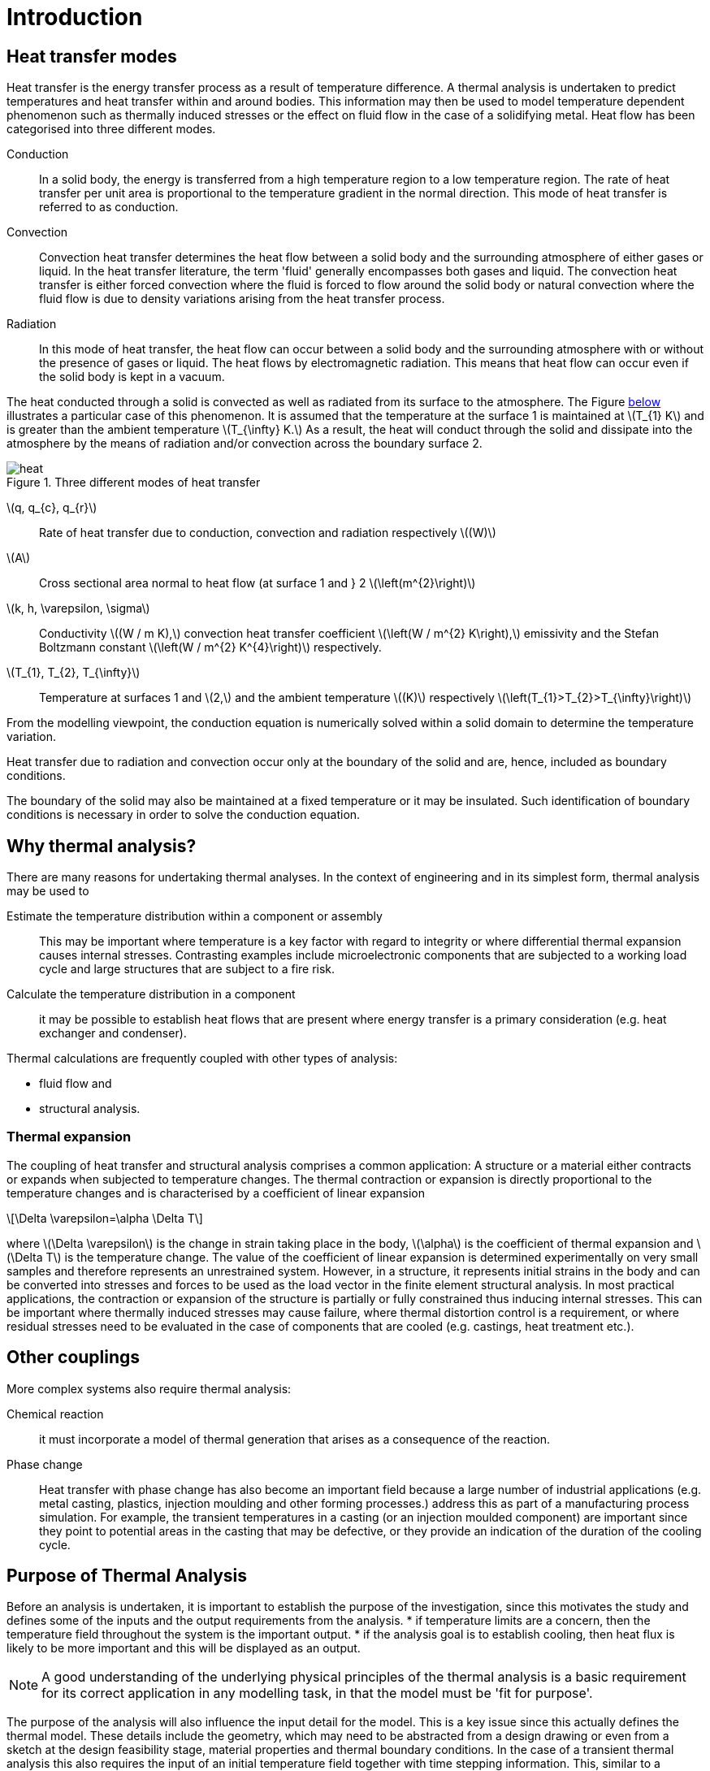 = Introduction
:stem: latexmath
:imagesprefix: 
ifdef::env-github,env-browser,env-vscode[:imagesprefix: ../images/]

== Heat transfer modes
Heat transfer is the energy transfer process as a result of temperature difference. 
A thermal analysis is undertaken to predict temperatures and heat transfer within and around bodies. 
This information may then be used to model temperature dependent phenomenon such as thermally induced stresses or the effect on fluid flow in the case of a solidifying metal. 
Heat flow has been categorised into three different modes.

Conduction:: In a solid body, the energy is transferred from a high temperature region to a low temperature region. 
The rate of heat transfer per unit area is proportional to the temperature gradient in the normal direction. 
This mode of heat transfer is referred to as conduction.

Convection:: Convection heat transfer determines the heat flow between a solid body and the surrounding atmosphere of either gases or liquid. 
In the heat transfer literature, the term 'fluid' generally encompasses both gases and liquid. 
The convection heat transfer is either forced convection where the fluid is forced to flow around the solid body or natural convection where the fluid flow is due to density variations arising from the heat transfer process.

Radiation:: In this mode of heat transfer, the heat flow can occur between a solid body and the surrounding atmosphere with or without the presence of gases or liquid. The heat flows by electromagnetic radiation. 
This means that heat flow can occur even if the solid body is kept in a vacuum.

The heat conducted through a solid is convected as well as radiated from its surface to the atmosphere. 
The Figure <<heat,below>>  illustrates a particular case of this phenomenon. 
It is assumed that the temperature at the surface 1 is maintained at stem:[T_{1} K] and is greater than the ambient temperature stem:[T_{\infty} K.] 
As a result, the heat will conduct through the solid and dissipate into the atmosphere by the means of radiation and/or convection across the boundary surface 2.

[[heat]]
.Three different modes of heat transfer
image::{imagesprefix}heat.png[]

stem:[q, q_{c}, q_{r}]:: 
Rate of heat transfer due to conduction, convection and radiation respectively stem:[(W)]
stem:[A]:: Cross sectional area normal to heat flow (at surface 1  and } 2 stem:[\left(m^{2}\right)]

stem:[k, h, \varepsilon, \sigma]:: 
Conductivity stem:[(W / m K),] convection heat transfer coefficient stem:[\left(W / m^{2} K\right),] emissivity and the Stefan Boltzmann constant stem:[\left(W / m^{2} K^{4}\right)] respectively.

stem:[T_{1}, T_{2}, T_{\infty}]:: 
Temperature at surfaces 1 and stem:[2,] and the ambient temperature
stem:[(K)] respectively stem:[\left(T_{1}>T_{2}>T_{\infty}\right)]

From the modelling viewpoint, the conduction equation is numerically solved within a solid domain to determine the temperature variation. 

Heat transfer due to radiation and convection occur only at the boundary of the solid and are, hence, included as boundary conditions. 

The boundary of the solid may also be maintained at a fixed temperature or it may be insulated. 
Such identification of boundary conditions is necessary in order to solve the conduction equation. 

== Why thermal analysis?

There are many reasons for undertaking thermal analyses. 
In the context of engineering and in its simplest form, thermal analysis may be used to

Estimate the temperature distribution within a component or assembly:: 
This may be important where temperature is a key factor with regard to integrity or where differential thermal expansion causes internal stresses. 
Contrasting examples include microelectronic components that are subjected to a working load cycle and large structures that are subject to a fire risk. 

Calculate the temperature distribution in a component:: it may be possible to establish heat flows that are present where energy transfer is a primary consideration (e.g. heat exchanger and condenser).

Thermal calculations are frequently coupled with other types of analysis:

* fluid flow and
* structural analysis. 

=== Thermal expansion 

The coupling of heat transfer and structural analysis comprises a common application: 
A structure or a material either contracts or expands when subjected to temperature changes. 
The thermal contraction or expansion is directly proportional to the temperature changes and is characterised by a coefficient of linear expansion 
[stem]
++++
\Delta \varepsilon=\alpha \Delta T
++++
where stem:[\Delta \varepsilon] is the change in strain taking place in the body, stem:[\alpha] is the coefficient of thermal expansion and stem:[\Delta T] is the temperature change. 
The value of the coefficient of linear expansion is determined experimentally on very small samples and therefore represents an unrestrained system. 
However, in a structure, it represents initial strains in the body and can be converted into stresses and forces to be used as the load vector in the finite element structural analysis. 
In most practical applications, the contraction or expansion of the structure is partially or fully constrained thus inducing internal stresses. 
This can be important where thermally induced stresses may cause failure, where thermal distortion control is a requirement, or where residual stresses need to be evaluated in the case of components that are cooled (e.g. castings, heat treatment etc.).

== Other couplings

More complex systems also require thermal analysis:

Chemical reaction::
it must incorporate a model of thermal generation that arises as a consequence of the reaction. 

Phase change:: Heat transfer with phase change has also become an important field because a large number of industrial applications (e.g. metal casting, plastics, injection moulding and other forming processes.) address this as part of a manufacturing process simulation. For example, the transient temperatures in a casting (or an injection moulded component) are important since    they point to potential areas in the casting that may be defective, or they provide an indication of the duration of the cooling cycle.

== Purpose of Thermal Analysis

Before an analysis is undertaken, it is important to establish the purpose of the investigation, since this motivates the study and defines some of the inputs and the output requirements from the analysis. 
* if temperature limits are a concern, then the temperature field throughout the system is the important output.
* if the analysis goal is to establish cooling, then heat flux is likely to be more important and this will be displayed as an output. 

NOTE: A good understanding of the underlying physical principles of the thermal analysis is a basic requirement for its correct application in any modelling task, in that the model must be 'fit for purpose'.

The purpose of the analysis will also influence the input detail for the model. 
This is a key issue since this actually defines the thermal model. 
These details include the geometry, which may need to be abstracted from a design drawing or even from a sketch at the design feasibility stage, material properties and thermal boundary conditions. 
In the case of a transient thermal analysis this also requires 
the input of an initial temperature field together with time stepping information. 
This, similar to a structural analysis, the model input comprises abstracted geometry, material properties, constraints and loads. 

The thermal analysis is classified into four categories. The classification is based on whether the heat transfer problem is time dependent and material properties or boundary conditions vary with respect to the temperature. 

The simple <<guideline,flow diagram>> summarises the classification process.

[[guideline]]
.Guideline to select the type of Thermal Analysis
[plantuml,role=activity,format=svg]
....
start

if (are materials properties or boundary 
    temperature dependent) then (true)
  :Non-Linear Analysis;
  if ( Time Dependence? ) then ( true )
  :Non-Linear Transient Analysis;
  end
  else (false)
  :Non-Linear Steady State Analysis;
  end 
  endif
else (false)
  :Linear Analysis;
  if ( Time Dependence? ) then ( true )
  :Linear Transient Analysis;
  end
  else (false)
  :Linear Steady State Analysis;
  end
  endif
endif
....